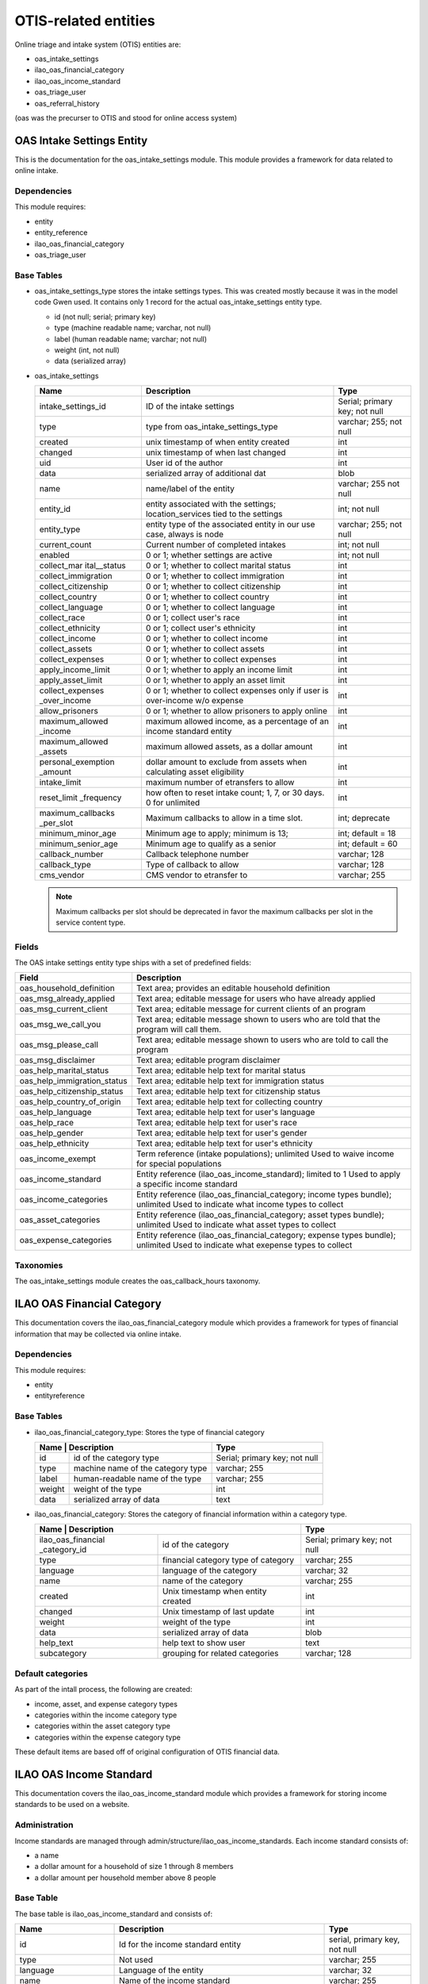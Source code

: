 ==========================
OTIS-related entities
==========================

Online triage and intake system (OTIS) entities are:

* oas_intake_settings
* ilao_oas_financial_category
* ilao_oas_income_standard
* oas_triage_user
* oas_referral_history

(oas was the precurser to OTIS and stood for online access system)


OAS Intake Settings Entity
===========================

This is the documentation for the oas_intake_settings module. This module provides a framework for data related to online intake.

Dependencies
--------------
This module requires:

* entity
* entity_reference
* ilao_oas_financial_category
* oas_triage_user

Base Tables
-------------

* oas_intake_settings_type stores the intake settings types.  This was created mostly because it was in the model code Gwen used.  It contains only 1 record for the actual oas_intake_settings entity type.
  
  * id (not null; serial; primary key)
  * type (machine readable name; varchar, not null)
  * label (human readable name; varchar; not null)
  * weight (int, not null)
  * data (serialized array)
  
* oas_intake_settings
  
  +---------------------+----------------------------------------+------------------+
  | Name                | Description                            | Type             |
  +=====================+========================================+==================+
  | intake_settings_id  | ID of the intake settings              | Serial; primary  |
  |                     |                                        | key; not null    |
  +---------------------+----------------------------------------+------------------+
  | type                | type from                              | varchar; 255;    |
  |                     | oas_intake_settings_type               | not null         |
  +---------------------+----------------------------------------+------------------+     
  | created             | unix timestamp of when entity created  | int              |
  +---------------------+----------------------------------------+------------------+
  | changed             | unix timestamp of when last changed    | int              |
  +---------------------+----------------------------------------+------------------+
  | uid                 | User id of the author                  | int              |
  +---------------------+----------------------------------------+------------------+
  | data                | serialized array of additional dat     | blob             |
  +---------------------+----------------------------------------+------------------+
  | name                | name/label of the entity               | varchar; 255     |
  |                     |                                        | not null         |
  +---------------------+----------------------------------------+------------------+
  | entity_id           | entity associated with the settings;   | int; not null    |
  |                     | location_services tied to the settings |                  |
  +---------------------+----------------------------------------+------------------+
  | entity_type         | entity type of the associated entity   | varchar; 255;    |
  |                     | in our use case, always is node        | not null         |
  +---------------------+----------------------------------------+------------------+
  | current_count       | Current number of completed intakes    | int; not null    |
  +---------------------+----------------------------------------+------------------+
  | enabled             | 0 or 1; whether settings are active    | int; not null    |
  +---------------------+----------------------------------------+------------------+
  | collect_mar         | 0 or 1; whether to collect marital     | int              |
  | ital__status        | status                                 |                  |
  +---------------------+----------------------------------------+------------------+ 
  | collect_immigration | 0 or 1; whether to collect immigration | int              |
  +---------------------+----------------------------------------+------------------+           
  | collect_citizenship | 0 or 1; whether to collect citizenship | int              |
  +---------------------+----------------------------------------+------------------+ 
  | collect_country     | 0 or 1; whether to collect country     | int              |
  +---------------------+----------------------------------------+------------------+ 
  | collect_language    | 0 or 1; whether to collect language    | int              |
  +---------------------+----------------------------------------+------------------+           
  | collect_race        | 0 or 1; collect user's race            | int              |
  +---------------------+----------------------------------------+------------------+ 
  | collect_ethnicity   | 0 or 1; collect user's ethnicity       | int              |
  +---------------------+----------------------------------------+------------------+ 
  | collect_income      | 0 or 1; whether to collect income      | int              |
  +---------------------+----------------------------------------+------------------+ 
  | collect_assets      | 0 or 1; whether to collect assets      | int              |
  +---------------------+----------------------------------------+------------------+ 
  | collect_expenses    | 0 or 1; whether to collect expenses    | int              |
  +---------------------+----------------------------------------+------------------+ 
  | apply_income_limit  | 0 or 1; whether to apply an income     | int              |
  |                     | limit                                  |                  |
  +---------------------+----------------------------------------+------------------+ 
  | apply_asset_limit   | 0 or 1; whether to apply an asset limit| int              |
  +---------------------+----------------------------------------+------------------+ 
  | collect_expenses    | 0 or 1; whether to collect expenses    | int              |
  | _over_income        | only if user is over-income w/o expense|                  |
  +---------------------+----------------------------------------+------------------+ 
  | allow_prisoners     | 0 or 1; whether to allow prisoners to  | int              |
  |                     | apply online                           |                  |
  +---------------------+----------------------------------------+------------------+
  | maximum_allowed     | maximum allowed income, as a percentage| int              |
  | _income             | of an income standard entity           |                  |
  +---------------------+----------------------------------------+------------------+
  | maximum_allowed     | maximum allowed assets, as a dollar    | int              |
  | _assets             | amount                                 |                  |
  +---------------------+----------------------------------------+------------------+
  | personal_exemption  | dollar amount to exclude from assets   | int              |
  | _amount             | when calculating asset eligibility     |                  |
  +---------------------+----------------------------------------+------------------+
  | intake_limit        | maximum number of etransfers to allow  | int              |
  +---------------------+----------------------------------------+------------------+
  | reset_limit         | how often to reset intake count; 1, 7, | int              |
  | _frequency          | or 30 days.  0 for unlimited           |                  |
  +---------------------+----------------------------------------+------------------+
  | maximum_callbacks   | Maximum callbacks to allow in a time   | int; deprecate   |
  | _per_slot           | slot.                                  |                  |
  +---------------------+----------------------------------------+------------------+
  | minimum_minor_age   | Minimum age to apply; minimum is 13;   | int; default = 18|
  +---------------------+----------------------------------------+------------------+
  | minimum_senior_age  | Minimum age to qualify as a senior     | int; default = 60|
  +---------------------+----------------------------------------+------------------+
  | callback_number     | Callback telephone number              | varchar; 128     |
  +---------------------+----------------------------------------+------------------+
  | callback_type       | Type of callback to allow              | varchar; 128     |
  +---------------------+----------------------------------------+------------------+
  | cms_vendor          | CMS vendor to etransfer to             | varchar; 255     |
  +---------------------+----------------------------------------+------------------+
  
  
  .. note::
  
     Maximum callbacks per slot should be deprecated in favor the maximum callbacks per slot in the service content type.
     
     
Fields
-----------
The OAS intake settings entity type ships with a set of predefined fields:


+----------------------------+----------------------------------------------------------+
| Field                      | Description                                              |
+============================+==========================================================+
| oas_household_definition   | Text area; provides an editable household definition     |
+----------------------------+----------------------------------------------------------+
| oas_msg_already_applied    | Text area; editable message for users who have already   |
|                            | applied                                                  |
+----------------------------+----------------------------------------------------------+
| oas_msg_current_client     | Text area; editable message for current clients of an    |
|                            | program                                                  |
+----------------------------+----------------------------------------------------------+
| oas_msg_we_call_you        | Text area; editable message shown to users who are told  |
|                            | that the program will call them.                         |
+----------------------------+----------------------------------------------------------+
| oas_msg_please_call        | Text area; editable message shown to users who are told  |
|                            | to call the program                                      |
+----------------------------+----------------------------------------------------------+
| oas_msg_disclaimer         | Text area; editable program disclaimer                   |
+----------------------------+----------------------------------------------------------+
| oas_help_marital_status    | Text area; editable help text for marital status         |
+----------------------------+----------------------------------------------------------+
| oas_help_immigration_status| Text area; editable help text for immigration status     |
+----------------------------+----------------------------------------------------------+
| oas_help_citizenship_status| Text area; editable help text for citizenship status     |
+----------------------------+----------------------------------------------------------+
| oas_help_country_of_origin | Text area; editable help text for collecting country     |
+----------------------------+----------------------------------------------------------+
| oas_help_language          | Text area; editable help text for user's language        |
+----------------------------+----------------------------------------------------------+
| oas_help_race              | Text area; editable help text for user's race            |
+----------------------------+----------------------------------------------------------+
| oas_help_gender            | Text area; editable help text for user's gender          |
+----------------------------+----------------------------------------------------------+
| oas_help_ethnicity         | Text area; editable help text for user's ethnicity       |
+----------------------------+----------------------------------------------------------+
| oas_income_exempt          | Term reference (intake populations); unlimited           |
|                            | Used to waive income for special populations             |                                  
+----------------------------+----------------------------------------------------------+
| oas_income_standard        | Entity reference (ilao_oas_income_standard); limited to 1|
|                            | Used to apply a specific income standard                 |
+----------------------------+----------------------------------------------------------+
| oas_income_categories      | Entity reference (ilao_oas_financial_category; income    |
|                            | types bundle); unlimited                                 |
|                            | Used to indicate what income types to collect            |
+----------------------------+----------------------------------------------------------+
| oas_asset_categories       | Entity reference (ilao_oas_financial_category; asset     |
|                            | types bundle); unlimited                                 |
|                            | Used to indicate what asset types to collect             |
+----------------------------+----------------------------------------------------------+
| oas_expense_categories     | Entity reference (ilao_oas_financial_category; expense   |
|                            | types bundle); unlimited                                 |
|                            | Used to indicate what exepense types to collect          |
+----------------------------+----------------------------------------------------------+

Taxonomies
-----------
The oas_intake_settings module creates the oas_callback_hours taxonomy.


ILAO OAS Financial Category
=============================

This documentation covers the ilao_oas_financial_category module which provides a framework for types of financial information that may be collected via online intake.

Dependencies
-------------
This module requires:

* entity
* entityreference

Base Tables
---------------

* ilao_oas_financial_category_type: Stores the type of financial category
  
  +--------------------+--------------------------------------+-------------------------------+
  | Name                | Description                         | Type                          |
  +=====================+=====================================+===============================+
  | id                  | id of the category type             | Serial; primary key; not null |
  +---------------------+-------------------------------------+-------------------------------+
  | type                | machine name of the category type   | varchar; 255                  |
  +---------------------+-------------------------------------+-------------------------------+
  | label               | human-readable name of the type     | varchar; 255                  |
  +---------------------+-------------------------------------+-------------------------------+
  | weight              | weight of the type                  | int                           |
  +---------------------+-------------------------------------+-------------------------------+
  | data                | serialized array of data            | text                          |
  +---------------------+-------------------------------------+-------------------------------+
  
* ilao_oas_financial_category: Stores the category of financial information within a category type. 
  
  +--------------------+--------------------------------------+-------------------------------+
  | Name                | Description                         | Type                          |
  +=====================+=====================================+===============================+
  | ilao_oas_financial  | id of the category                  | Serial; primary key; not null |
  | _category_id        |                                     |                               |
  +---------------------+-------------------------------------+-------------------------------+
  | type                | financial category type of category | varchar; 255                  |
  +---------------------+-------------------------------------+-------------------------------+
  | language            | language of the category            | varchar; 32                   |
  +---------------------+-------------------------------------+-------------------------------+
  | name                | name of the category                | varchar; 255                  |
  +---------------------+-------------------------------------+-------------------------------+
  | created             | Unix timestamp when entity created  | int                           |
  +---------------------+-------------------------------------+-------------------------------+
  | changed             | Unix timestamp of last update       | int                           |
  +---------------------+-------------------------------------+-------------------------------+
  | weight              | weight of the type                  | int                           |
  +---------------------+-------------------------------------+-------------------------------+
  | data                | serialized array of data            | blob                          |
  +---------------------+-------------------------------------+-------------------------------+
  | help_text           | help text to show user              | text                          |
  +---------------------+-------------------------------------+-------------------------------+
  | subcategory         | grouping for related categories     | varchar; 128                  |
  +---------------------+-------------------------------------+-------------------------------+
  
Default categories
-------------------
As part of the intall process, the following are created:

* income, asset, and expense category types
* categories within the income category type
* categories within the asset category type
* categories within the expense category type

These default items are based off of original configuration of OTIS financial data.


ILAO OAS Income Standard
=========================

This documentation covers the ilao_oas_income_standard module which provides a framework for storing income standards to be used on a website.

Administration
---------------
Income standards are managed through admin/structure/ilao_oas_income_standards.  Each income standard consists of:

* a name
* a dollar amount for a household of size 1 through 8 members
* a dollar amount per household member above 8 people

Base Table
------------

The base table is ilao_oas_income_standard and consists of:

+-----------------------+-------------------------------------+-------------------------------+
| Name                  | Description                         | Type                          |
+=======================+=====================================+===============================+
| id                    | Id for the income standard entity   | serial, primary key, not null |
+-----------------------+-------------------------------------+-------------------------------+
| type                  | Not used                            | varchar; 255                  |
+-----------------------+-------------------------------------+-------------------------------+
| language              | Language of the entity              | varchar; 32                   |
+-----------------------+-------------------------------------+-------------------------------+
| name                  | Name of the income standard         | varchar; 255                  |
+-----------------------+-------------------------------------+-------------------------------+
| created               | Unix timestamp of when the income   | int                           |
|                       | standard was created                |                               |
+-----------------------+-------------------------------------+-------------------------------+
| changed               | Unix timestamp of when the income   | int                           |
|                       | standard was last changed           |                               |
+-----------------------+-------------------------------------+-------------------------------+
| data                  | Serialized area of additional data  | blob                          |
+-----------------------+-------------------------------------+-------------------------------+
| amount_1              | Income standard for household of 1  | int                           |
+-----------------------+-------------------------------------+-------------------------------+
| amount_2              | Income standard for household of 2  | int                           |
+-----------------------+-------------------------------------+-------------------------------+
| amount_3              | Income standard for household of 3  | int                           |
+-----------------------+-------------------------------------+-------------------------------+
| amount_4              | Income standard for household of 4  | int                           |
+-----------------------+-------------------------------------+-------------------------------+
| amount_5              | Income standard for household of 5  | int                           |
+-----------------------+-------------------------------------+-------------------------------+
| amount_6              | Income standard for household of 6  | int                           |
+-----------------------+-------------------------------------+-------------------------------+
| amount_7              | Income standard for household of 7  | int                           |
+-----------------------+-------------------------------------+-------------------------------+
| amount_8              | Income standard for household of 8  | int                           |
+-----------------------+-------------------------------------+-------------------------------+
| additional_family     | Amount for each household member    | int                           |
| _members              | for household larger than 8 members |                               |
+-----------------------+-------------------------------------+-------------------------------+      


OAS Triage User
=================

This documentation covers the oas_triage_user module which provides an entity to store information about a specific OTIS triage and intake instance.

Dependencies
-------------
None

Base Tables
---------------

oas_triage_user_type
^^^^^^^^^^^^^^^^^^^^^^
Base table for triage user types.  There is in fact only the one type.

+-----------------------+-------------------------------------+-------------------------------+
| Name                  | Description                         | Type                          |
+=======================+=====================================+===============================+
| id                    | Id for the triage user type         | serial, primary key, not null |
+-----------------------+-------------------------------------+-------------------------------+
| type                  | Machine name of the triage user type| varchar; 255                  |
+-----------------------+-------------------------------------+-------------------------------+
| label                 | Human-readable name of the type     | varchar; 255                  |
+-----------------------+-------------------------------------+-------------------------------+
| weight                | Weight of the type                  | int                           |
+-----------------------+-------------------------------------+-------------------------------+
| data                  | Serialized array of extra info      | text                          |
+-----------------------+-------------------------------------+-------------------------------+

oas_triage_user 
^^^^^^^^^^^^^^^^^

+-----------------------+-------------------------------------+-------------------------------+
| Name                  | Description                         | Type                          |
+=======================+=====================================+===============================+
| triage_id             | Id for the triage user instance     | serial, primary key, not null |
+-----------------------+-------------------------------------+-------------------------------+
| type                  | Triage type (oas_triage_user_type)  | varchar; 255                  |
+-----------------------+-------------------------------------+-------------------------------+
| created               | Unix timestamp of when the entity   | int                           |
|                       | was created                         |                               |
+-----------------------+-------------------------------------+-------------------------------+
| changed               | Unix timestamp of when the entity   | int                           |
|                       | was last updated                    |                               |
+-----------------------+-------------------------------------+-------------------------------+
| intake_created        | Unix timestamp of when intake was   | int                           |
|                       | started                             |                               |
+-----------------------+-------------------------------------+-------------------------------+
| intake_changed        | Unix timestamp of when intake was   | int                           |
|                       | last updated (ie the user completes |                               |
|                       | a step in the intake process)       |                               |
+-----------------------+-------------------------------------+-------------------------------+
| data                  | Serialized array of extra data      | blob                          |
+-----------------------+-------------------------------------+-------------------------------+
| uid                   | User ID of the person using Get     | int                           |
|                       | Legal Help; 0 for anonymous users   |                               |                        
+-----------------------+-------------------------------------+-------------------------------+
| household size        | Total household size                | int                           |
+-----------------------+-------------------------------------+-------------------------------+
| household_adults      | Number of adults in household; only | int                           |
|                       | collected in intake                 |                               |
+-----------------------+-------------------------------------+-------------------------------+
| household_children    | Number of children in household;    | int                           |
|                       | only collected in intake            |                               |
+-----------------------+-------------------------------------+-------------------------------+
| total_income          | Total monthly income for household; | float                         |
|                       | only collected with intake          |                               |
+-----------------------+-------------------------------------+-------------------------------+
| total_expenses        | Total monthly household expenses;   | float                         |
|                       | only collected with intake          |                               |
+-----------------------+-------------------------------------+-------------------------------+
| total_assets          | Total assets for household;         | float                         |
|                       | only collected with intake          |                               |
+-----------------------+-------------------------------------+-------------------------------+
| zip_code              | User's zip code                     | varchar; 255                  |
+-----------------------+-------------------------------------+-------------------------------+
| triage_status         | Current triage status               | varchar; 255                  |
+-----------------------+-------------------------------------+-------------------------------+
| intake_status         | Current intake status               | varchar; 255                  |
+-----------------------+-------------------------------------+-------------------------------+
| intake_organization   | Intake settings id associated with  | int                           |
|                       | an intake application.              |                               |
+-----------------------+-------------------------------------+-------------------------------+
| lsc_code              | LSC problem code (not active)       | varchar; 255                  |
+-----------------------+-------------------------------------+-------------------------------+
| lsc_subcode           | LSC subproblem code (not active)    | varchar; 255                  |
+-----------------------+-------------------------------------+-------------------------------+
| referral_source       | Tracks how the user got to OTIS     | varchar; 255                  |
+-----------------------+-------------------------------------+-------------------------------+
| county                | User's county                       | varchar; 255                  |
+-----------------------+-------------------------------------+-------------------------------+
| state                 | User's state                        | varchar; 255                  |
+-----------------------+-------------------------------------+-------------------------------+
| ip_address            | User IP address (for ILAO, our load | varchar; 255                  |
|                       | balancer IP masks the actual user IP|                               |
+-----------------------+-------------------------------------+-------------------------------+
| last_screen_viewed    | Last screen the user viewed         | varchar; 255                  |
+-----------------------+-------------------------------------+-------------------------------+
| intake_notes          | Intake notes sent with application  | varchar; 255                  |
+-----------------------+-------------------------------------+-------------------------------+
| gender                | Gender of the user; collected only  | varchar; 255                  |
|                       | in intakes where it is required     |                               |
+-----------------------+-------------------------------------+-------------------------------+
| race                  | Race of the user; collected only    | varchar; 255                  |
|                       | in intakes where it is required     |                               |
+-----------------------+-------------------------------------+-------------------------------+
| ethnicity             | Ethnicity of the user; collected    | varchar; 255                  |
|                       | only in intakes where it's required |                               |
+-----------------------+-------------------------------------+-------------------------------+
| marital_status        | Marital status of user; collected   | varchar; 255                  |
|                       | only in intakes where it's required |                               |
+-----------------------+-------------------------------------+-------------------------------+
| citizenship           | Citizenship of the user; collected  | varchar; 255                  |
|                       | only in intakes where it's required |                               |
+-----------------------+-------------------------------------+-------------------------------+
| immigrant_status      | Immigrant status of user; collected | varchar; 255                  |
|                       | only in intakes where it's required |                               |
+-----------------------+-------------------------------------+-------------------------------+
| age                   | User's age; intake only             | int                           |                
+-----------------------+-------------------------------------+-------------------------------+
| primary_language      | Language spoken at home; collected  | varchar; 255                  |
|                       | only in intakes where it's required |                               |
+-----------------------+-------------------------------------+-------------------------------+
| country_of_origin     | User's country of origin; collected | varchar; 255                  |
|                       | only in intakes where it's required |                               |
+-----------------------+-------------------------------------+-------------------------------+
| overincome            | Whether user is overincome or not   | int; see key                  |
+-----------------------+-------------------------------------+-------------------------------+
| etransfer_status      | E-transfer status                   | text                          |
+-----------------------+-------------------------------------+-------------------------------+
| etransfer_failure     | E-transfer failure reason           | text                          |
| _reason               |                                     |                               |
+-----------------------+-------------------------------------+-------------------------------+
| etransfer_data        | Serialized array of etransfer data; | blob                          |
|                       | scrubbed after 7 days               |                               |
+-----------------------+-------------------------------------+-------------------------------+
| daily_reminder_sent   | Logs a 1 when a daily reminder of   | int                           |
|                       | an appointment is sent              |                               |
+-----------------------+-------------------------------------+-------------------------------+
| hourly_reminder_sent  | Logs a 1 when the hour-before an    | int                           |
|                       | appointment reminder is sent        |                               |
+-----------------------+-------------------------------------+-------------------------------+

Fields
--------
The install hook(s) add a number of fields and field instances upon installation:

+----------------------------+----------------------------------------------------------+
| Field                      | Description                                              |
+============================+==========================================================+
| oas_referrals              | Installed in install hook; deleted in update hook        |
+----------------------------+----------------------------------------------------------+
| oas_triage_help_type       | Type of help the user is seeking (list_text, unlimited)  |
+----------------------------+----------------------------------------------------------+
| field_triage_problem       | User problem (term reference; uses legal issues taxonomy;|
|                            | cardinality is 1                                         |
+----------------------------+----------------------------------------------------------+
| field_limited_populations  | Populations the user belongs to (term reference; uses    |
|                            | intake populations taxonomy                              |
+----------------------------+----------------------------------------------------------+
| field_triage_search        | Text field of user's problem (text, cardinality of 1     |
+----------------------------+----------------------------------------------------------+
| field_triage_problem       | Term reference for user problem (term reference; uses    |
|                            | legal issues taxonomy; cardinality unlimited             |
+----------------------------+----------------------------------------------------------+
| field_triage_referrals     | Exists in install script but deleted in intake settings  |
| _given                     | update hook                                              |
+----------------------------+----------------------------------------------------------+
| field_triage_callback_times| Stores user callback times; text field; unlimited        |
+----------------------------+----------------------------------------------------------+
| field_opt_in_sms           | Field to get opt in consent for SMS; boolean             |
+----------------------------+----------------------------------------------------------+
| field_mobile_phone         | Text field for mobile phone number                       |
+----------------------------+----------------------------------------------------------+

 




Taxonomies
------------
The module automatically creates a number of default taxonomies upon installation.

+----------------------------+----------------------------------------------------------+
| Taxonomy                   | Description                                              |
+============================+==========================================================+
| oas_gender                 | Provides default gender terms for OTIS                   |
+----------------------------+----------------------------------------------------------+
| oas_ethnicity              | Provides default ethnicity terms for OTIS                |
+----------------------------+----------------------------------------------------------+
| oas_race                   | Provides default race terms for OTIS                     |
+----------------------------+----------------------------------------------------------+
| oas_languages              | Provides default list of languages for OTIS              |
+----------------------------+----------------------------------------------------------+
| oas_citizenship_status     | Provides default list of citizenship statuses for OTIS;  |
|                            | this field is used primarily by the LSC-funded orgs      |
+----------------------------+----------------------------------------------------------+
| oas_immigration_status     | Provides default list of immigrant statuses for OTIS;    |
|                            | this field is used primarily by NIJC                     |
+----------------------------+----------------------------------------------------------+
| oas_marital_status         | Provides default marital statuses for OTIS               |
+----------------------------+----------------------------------------------------------+




  










  


